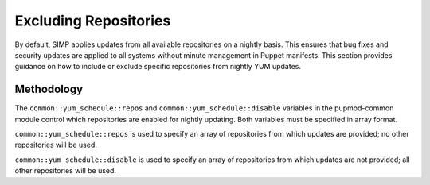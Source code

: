 .. _Exclude_Repos:

Excluding Repositories
======================

By default, SIMP applies updates from all available repositories on a
nightly basis. This ensures that bug fixes and security updates are
applied to all systems without minute management in Puppet manifests.
This section provides guidance on how to include or exclude specific
repositories from nightly YUM updates.

Methodology
-----------

The ``common::yum_schedule::repos`` and ``common::yum_schedule::disable``
variables in the pupmod-common module control which repositories are
enabled for nightly updating. Both variables must be specified in array
format.

``common::yum_schedule::repos`` is used to specify an array of
repositories from which updates are provided; no other repositories will
be used.

``common::yum_schedule::disable`` is used to specify an array of
repositories from which updates are not provided; all other repositories
will be used.
